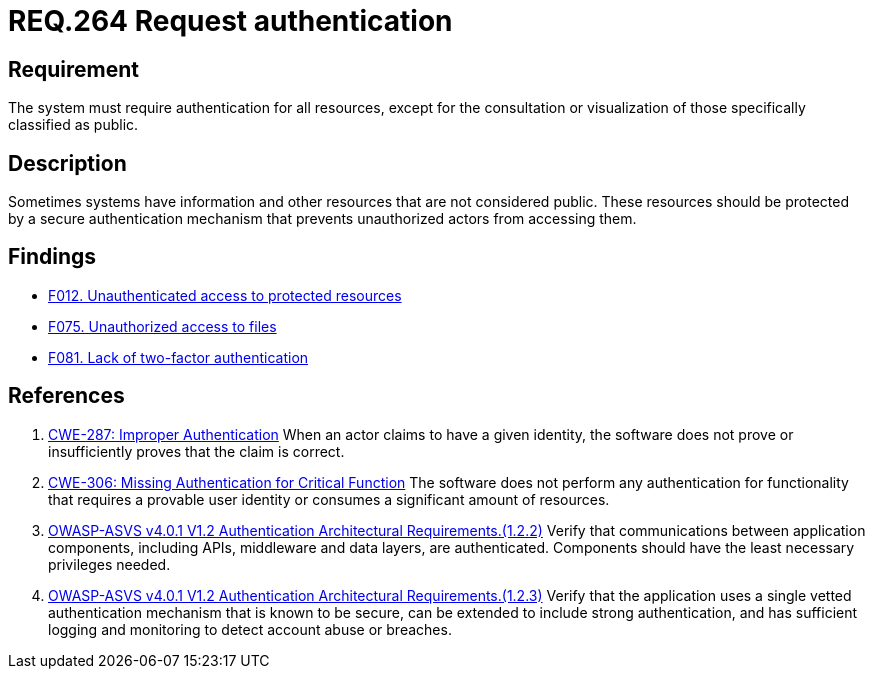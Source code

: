 :slug: rules/264/
:category: authentication
:description: This document details the security requirements and guidelines related to secure user authentication management in the organization. In this case, it is recommended that the system require authentication for all resources not explicitly classified as public.
:keywords: Private Resources, Authentication, Public Resources, Access, ASVS, CWE
:rules: yes

= REQ.264 Request authentication

== Requirement

The system must require authentication for all resources,
except for the consultation or visualization of those specifically classified
as public.

== Description

Sometimes systems have information and other resources that are not considered
public.
These resources should be protected by a secure authentication mechanism that
prevents unauthorized actors from accessing them.

== Findings

* link:/web/findings/012/[F012. Unauthenticated access to protected resources]

* link:/web/findings/075/[F075. Unauthorized access to files]

* link:/web/findings/081/[F081. Lack of two-factor authentication]

== References

. [[r1]] link:https://cwe.mitre.org/data/definitions/287.html[CWE-287: Improper Authentication]
When an actor claims to have a given identity,
the software does not prove or insufficiently proves that the claim is correct.

. [[r2]] link:https://cwe.mitre.org/data/definitions/306.html[CWE-306: Missing Authentication for Critical Function]
The software does not perform any authentication for functionality that
requires a provable user identity or consumes a significant amount of
resources.

. [[r3]] link:https://owasp.org/www-project-application-security-verification-standard/[OWASP-ASVS v4.0.1
V1.2 Authentication Architectural Requirements.(1.2.2)]
Verify that communications between application components,
including APIs, middleware and data layers, are authenticated.
Components should have the least necessary privileges needed.

. [[r4]] link:https://owasp.org/www-project-application-security-verification-standard/[OWASP-ASVS v4.0.1
V1.2 Authentication Architectural Requirements.(1.2.3)]
Verify that the application uses a single vetted authentication mechanism that
is known to be secure,
can be extended to include strong authentication,
and has sufficient logging and monitoring to detect account abuse or breaches.
